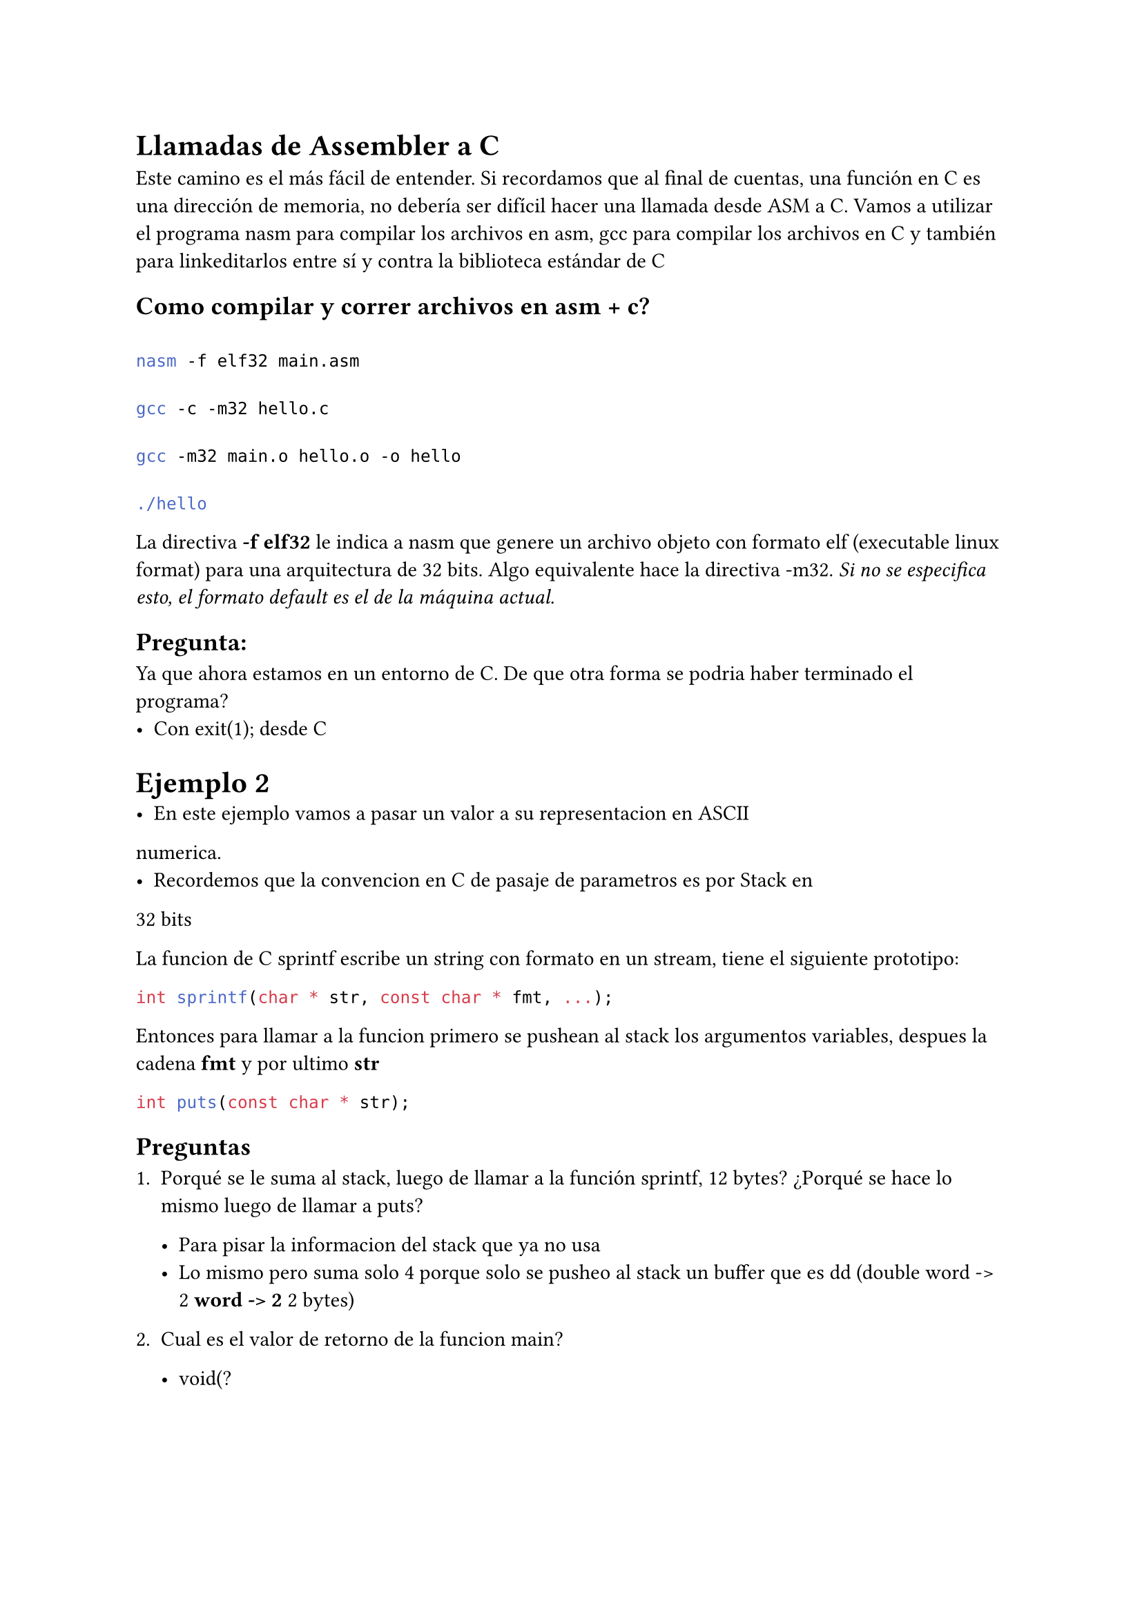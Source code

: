 = Llamadas de Assembler a C
Este camino es el más fácil de entender. Si recordamos que al final de cuentas, una función en C es una dirección de memoria, no debería ser difícil hacer una llamada desde ASM a C. Vamos a utilizar el programa nasm para compilar los archivos en asm, gcc para compilar los archivos en C y también para linkeditarlos entre sí y contra la biblioteca estándar de C


== Como compilar y correr archivos en asm + c?

```sh

nasm -f elf32 main.asm

gcc -c -m32 hello.c

gcc -m32 main.o hello.o -o hello

./hello

```

La directiva *-f elf32* le indica a nasm que genere un archivo objeto con formato elf (executable linux format) para una arquitectura de 32 bits. Algo equivalente hace la directiva -m32. _Si no se especifica esto, el formato default es el de la máquina actual._

== Pregunta:
  Ya que ahora estamos en un entorno de C. De que otra forma se podria haber terminado el programa?
  - Con exit(1); desde C


= Ejemplo 2
- En este ejemplo vamos a pasar un valor a su representacion en ASCII 
numerica.
- Recordemos que la convencion en C de pasaje de parametros es por Stack en
32 bits

La funcion de C sprintf escribe un string con formato en un stream, tiene el siguiente prototipo:

```c
int sprintf(char * str, const char * fmt, ...);
```

Entonces para llamar a la funcion primero se pushean al stack los argumentos variables, despues la cadena *fmt* y por ultimo *str*

```c
int puts(const char * str);
```

== Preguntas

1. Porqué se le suma al stack, luego de llamar a la función sprintf, 12 bytes? ¿Porqué se hace lo mismo luego de llamar a puts?

  - Para pisar la informacion del stack que ya no usa
  - Lo mismo pero suma solo 4 porque solo se pusheo al stack un buffer que es dd (double word -> 2 * word -> 2 * 2 bytes)

2. Cual es el valor de retorno de la funcion main?

  - void(?


= Registros a preservar entre llamadas

Entre llamadas de C, hay ciertos registros que las funciones deben preservar para no afectar el funcionamiento de otras funciones. Las funciones que llaman deben tener en cuenta que registros pueden cambiar, de tal forma de hacer un backup antes de llamarlas.

- ebx
- esi
- edi
- ebp
- esp

Es decir, cuando una funcion termina, *debe dejar exactamente los registros anteriores como los recibio*


= Stack Frame

Es parte de la ABI de C, cuando se entra a una funcion, se arma esta estructura.


